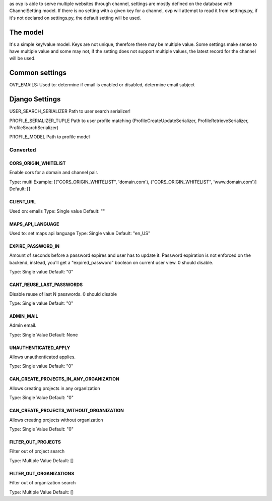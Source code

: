 as ovp is able to serve multiple websites through channel, settings are mostly defined on the database with ChannelSetting model.
If there is no setting with a given key for a channel, ovp will attempt to read it from settings.py, if it's not declared on settings.py, the default setting will be used.

The model
----------
It's a simple key/value model. Keys are not unique, therefore there may be multiple value. Some settings make sense to have multiple value and some may not, if the setting does not support multiple values, the latest record for the channel will be used.


Common settings
-----------------
OVP_EMAILS:
Used to: determine if email is enabled or disabled, determine email subject

Django Settings
---------------
USER_SEARCH_SERIALIZER
Path to user search serializer!

PROFILE_SERIALIZER_TUPLE
Path to user profile matching (ProfileCreateUpdateSerializer, ProfileRetrieveSerializer, ProfileSearchSerializer)

PROFILE_MODEL
Path to profile model


Converted
___________

CORS_ORIGIN_WHITELIST
=====================
Enable cors for a domain and channel pair.

Type: multi
Example: [("CORS_ORIGIN_WHITELIST", 'domain.com'), ("CORS_ORIGIN_WHITELIST", 'www.domain.com')]
Default: []

CLIENT_URL
=====================
Used on: emails
Type: Single value
Default: ""

MAPS_API_LANGUAGE
=====================
Used to: set maps api language
Type: Single value
Default: "en_US"

EXPIRE_PASSWORD_IN
=====================
Amount of seconds before a password expires and user has to update it.
Password expiration is not enforced on the backend, instead, you'll get a "expired_password" boolean on current user view.
0 should disable.

Type: Single value
Default: "0"

CANT_REUSE_LAST_PASSWORDS
==========================
Disable reuse of last N passwords.
0 should disable

Type: Single value
Default: "0"

ADMIN_MAIL
===========
Admin email.

Type: Single Value
Default: None

UNAUTHENTICATED_APPLY
=====================
Allows unauthenticated applies.

Type: Single value
Default: "0"

CAN_CREATE_PROJECTS_IN_ANY_ORGANIZATION
=======================================
Allows creating projects in any organization

Type: Single Value
Default: "0"

CAN_CREATE_PROJECTS_WITHOUT_ORGANIZATION
=========================================
Allows creating projects without organization

Type: Single Value
Default: "0"

FILTER_OUT_PROJECTS
=======================================
Filter out of project search

Type: Multiple Value
Default: []

FILTER_OUT_ORGANIZATIONS
=======================================
Filter out of organization search

Type: Multiple Value
Default: []
